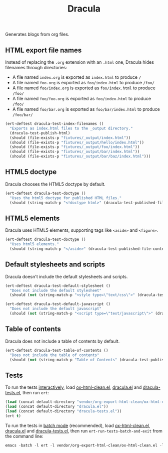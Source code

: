 #+title: Dracula

Generates blogs from org files.

** HTML export file names

   Instead of replacing the =.org= extension with an =.html= one, Dracula hides filenames through directories:

   - A file named =index.org= is exported as =index.html= to produce  =/=
   - A file named =foo.org= is exported as =foo/index.html= to produce  =/foo/=
   - A file named =foo/index.org= is exported as =foo/index.html= to produce  =/foo/=
   - A file named =foo/foo.org= is exported as =foo/index.html= to produce  =/foo/=
   - A file named =foo/bar.org= is exported as =foo/bar/index.html= to produce  =/foo/bar/=

   #+begin_src emacs-lisp :noweb-ref index-filenames
     (ert-deftest dracula-test-index-filenames ()
       "Exports as index.html files to the _output directory."
       (dracula-test-publish-html)
       (should (file-exists-p "fixtures/_output/index.html"))
       (should (file-exists-p "fixtures/_output/hello/index.html"))
       (should (file-exists-p "fixtures/_output/foo/index.html"))
       (should (file-exists-p "fixtures/_output/bar/index.html"))
       (should (file-exists-p "fixtures/_output/bar/baz/index.html")))
   #+end_src

** HTML5 doctype

   Dracula chooses the HTML5 doctype by default.

   #+begin_src emacs-lisp :noweb-ref doctype
     (ert-deftest dracula-test-doctype ()
       "Uses the html5 doctype for published HTML files."
       (should (string-match-p "<!doctype html>" (dracula-test-published-file-contents))))
   #+end_src

** HTML5 elements

   Dracula uses HTML5 elements, supporting tags like =<aside>= and =<figure>=.

   #+begin_src emacs-lisp :noweb-ref fancy
     (ert-deftest dracula-test-doctype ()
       "Uses html5 elements."
       (should (string-match-p "</aside>" (dracula-test-published-file-contents))))
   #+end_src

** Default stylesheets and scripts

   Dracula doesn't include the default stylesheets and scripts.

   #+begin_src emacs-lisp :noweb-ref default-stylesheet-and-javascript
     (ert-deftest dracula-test-default-stylesheet ()
       "Does not include the default stylesheet"
       (should (not (string-match-p "<style type=\"text/css\">" (dracula-test-published-file-contents)))))

     (ert-deftest dracula-test-default-javascript ()
       "Does not include the default javascript"
       (should (not (string-match-p "<script type=\"text/javascript\">" (dracula-test-published-file-contents)))))
   #+end_src

** Table of contents

   Dracula does not include a table of contents by default.

   #+begin_src emacs-lisp :noweb-ref table-of-contents
     (ert-deftest dracula-test-table-of-contents ()
       "Does not include the table of contents"
       (should (not (string-match-p "Table of Contents" (dracula-test-published-file-contents)))))
   #+end_src

** Tests

   To run the tests [[https://www.gnu.org/software/emacs/manual/html_node/ert/Running-Tests-Interactively.html][interactively]], load [[file:vendor/org-export-html-clean/ox-html-clean.el][ox-html-clean.el]], [[file:dracula.el][dracula.el]] and [[file:dracula-tests.el][dracula-tests.el]], then run =ert=:

   #+begin_src emacs-lisp
     (load (concat default-directory "vendor/org-export-html-clean/ox-html-clean.el"))
     (load (concat default-directory "dracula.el"))
     (load (concat default-directory "dracula-tests.el"))
     (ert t)
   #+end_src

   To run the tests in [[https://www.gnu.org/software/emacs/manual/html_node/ert/Running-Tests-in-Batch-Mode.html][batch mode]] (recommended), load [[file:vendor/org-export-html-clean/ox-html-clean.el][ox-html-clean.el]], [[file:dracula.el][dracula.el]] and [[file:dracula-tests.el][dracula-tests.el]], then run =ert-run-tests-batch-and-exit= from the command line:

   #+begin_src emacs-lisp
     emacs -batch -l ert -l vendor/org-export-html-clean/ox-html-clean.el -l dracula.el -l dracula-tests.el -f ert-run-tests-batch-and-exit
   #+end_src

   #+begin_src emacs-lisp :noweb yes :exports none :tangle dracula-tests.el
     (require 'dracula)

     <<index-filenames>>

     <<doctype>>

     <<fancy>>

     <<default-stylesheet-and-javascript>>

     <<table-of-contents>>

     (defun dracula-test-file-contents (filename)
       "Return the contents of FILENAME."
       (with-temp-buffer
	 (insert-file-contents filename)
	 (buffer-string)))

     (defun dracula-test-published-file-contents ()
       (dracula-test-publish-html)
       (dracula-test-file-contents "fixtures/_output/hello/index.html"))

     (defun dracula-test-publish-html ()
       (let ((root default-directory))
	 (cd (concat root "fixtures"))
	 (delete-directory "_output" t)
	 (org-publish-project "dracula-html" t)
	 (cd root)))
   #+end_src
